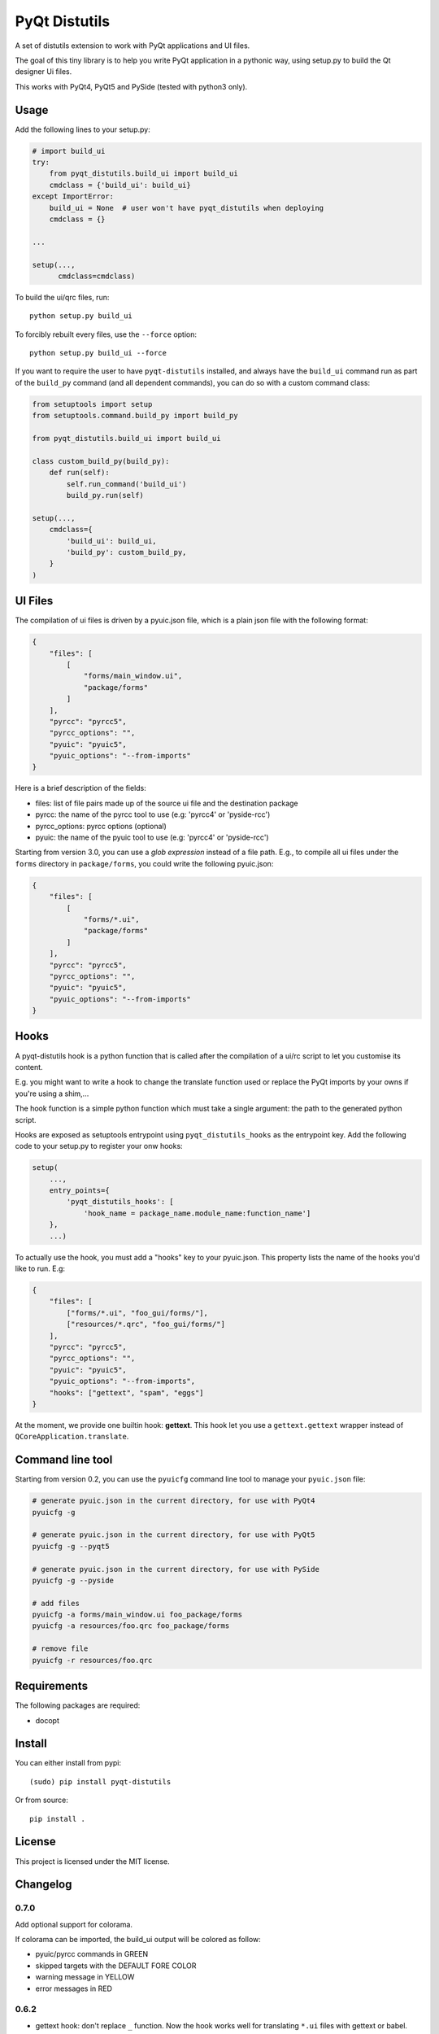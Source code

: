 PyQt Distutils
==============

.. image:: https://img.shields.io/pypi/v/pyqt-distutils.svg
   :target: https://pypi.python.org/pypi/pyqt-distutils/
   :alt: Latest PyPI version

.. image:: https://img.shields.io/pypi/dm/pyqt-distutils.svg
   :target: https://pypi.python.org/pypi/pyqt-distutils/
   :alt: Number of PyPI downloads

A set of distutils extension to work with PyQt applications and UI files.

The goal of this tiny library is to help you write PyQt application in a
pythonic way, using setup.py to build the Qt designer Ui files.

This works with PyQt4, PyQt5 and PySide (tested with python3 only).


Usage
-----

Add the following lines to your setup.py:

.. code-block:: python

    # import build_ui
    try:
        from pyqt_distutils.build_ui import build_ui
        cmdclass = {'build_ui': build_ui}
    except ImportError:
        build_ui = None  # user won't have pyqt_distutils when deploying
        cmdclass = {}

    ...

    setup(...,
          cmdclass=cmdclass)

To build the ui/qrc files, run::

    python setup.py build_ui

To forcibly rebuilt every files, use the ``--force`` option::

    python setup.py build_ui --force

If you want to require the user to have ``pyqt-distutils`` installed, and
always have the ``build_ui`` command run as part of the ``build_py`` command
(and all dependent commands), you can do so with a custom command class:

.. code-block:: python

    from setuptools import setup
    from setuptools.command.build_py import build_py

    from pyqt_distutils.build_ui import build_ui

    class custom_build_py(build_py):
        def run(self):
            self.run_command('build_ui')
            build_py.run(self)

    setup(...,
        cmdclass={
            'build_ui': build_ui,
            'build_py': custom_build_py,
        }
    )

UI Files
--------

The compilation of ui files is driven by a pyuic.json file, which is a plain
json file with the following format:

.. code-block:: json

    {
        "files": [
            [
                "forms/main_window.ui",
                "package/forms"
            ]
        ],
        "pyrcc": "pyrcc5",
        "pyrcc_options": "",
        "pyuic": "pyuic5",
        "pyuic_options": "--from-imports"
    }

Here is a brief description of the fields:

- files: list of file pairs made up of the source ui file and the
  destination package
- pyrcc: the name of the pyrcc tool to use (e.g: 'pyrcc4' or 'pyside-rcc')
- pyrcc_options: pyrcc options (optional)
- pyuic: the name of the pyuic tool to use (e.g: 'pyrcc4' or 'pyside-rcc')


Starting from version 3.0, you can use a *glob expression* instead of a file path.
E.g., to compile all ui files under the ``forms`` directory in ``package/forms``, you could
write the following pyuic.json:

.. code-block:: json

    {
        "files": [
            [
                "forms/*.ui",
                "package/forms"
            ]
        ],
        "pyrcc": "pyrcc5",
        "pyrcc_options": "",
        "pyuic": "pyuic5",
        "pyuic_options": "--from-imports"
    }

Hooks
-----

A pyqt-distutils hook is a python function that is called after the
compilation of a ui/rc script to let you customise its content.

E.g. you might want to write a hook to change the translate function used or
replace the PyQt imports by your owns if you're using a shim,...

The hook function is a simple python function which must take a single
argument: the path to the generated python script.

Hooks are exposed as setuptools entrypoint using ``pyqt_distutils_hooks`` as
the entrypoint key. Add the following code to your setup.py to register your
onw hooks:

.. code-block:: python

    setup(
        ...,
        entry_points={
            'pyqt_distutils_hooks': [
                'hook_name = package_name.module_name:function_name']
        },
        ...)



To actually use the hook, you must add a "hooks" key to your pyuic.json. This
property lists the name of the hooks you'd like to run. E.g:


.. code-block:: json

    {
        "files": [
            ["forms/*.ui", "foo_gui/forms/"],
            ["resources/*.qrc", "foo_gui/forms/"]
        ],
        "pyrcc": "pyrcc5",
        "pyrcc_options": "",
        "pyuic": "pyuic5",
        "pyuic_options": "--from-imports",
        "hooks": ["gettext", "spam", "eggs"]
    }

At the moment, we provide one builtin hook: **gettext**. This hook let you
use a ``gettext.gettext`` wrapper instead of ``QCoreApplication.translate``.

Command line tool
-----------------

Starting from version 0.2, you can use the ``pyuicfg`` command line tool
to manage your ``pyuic.json`` file:

.. code-block:: bash

    # generate pyuic.json in the current directory, for use with PyQt4
    pyuicfg -g

    # generate pyuic.json in the current directory, for use with PyQt5
    pyuicfg -g --pyqt5

    # generate pyuic.json in the current directory, for use with PySide
    pyuicfg -g --pyside

    # add files
    pyuicfg -a forms/main_window.ui foo_package/forms
    pyuicfg -a resources/foo.qrc foo_package/forms

    # remove file
    pyuicfg -r resources/foo.qrc

Requirements
------------

The following packages are required:

- docopt

Install
-------

You can either install from pypi::

    (sudo) pip install pyqt-distutils

Or from source::

    pip install .

License
-------

This project is licensed under the MIT license.

Changelog
---------

0.7.0
+++++

Add optional support for colorama.

If colorama can be imported, the build_ui output will be colored as follow:

- pyuic/pyrcc commands in GREEN
- skipped targets with the DEFAULT FORE COLOR
- warning message in YELLOW
- error messages in RED

0.6.2
+++++

- gettext hook: don't replace ``_`` function. Now the hook works well for
  translating ``*.ui`` files with gettext or babel.

0.6.1
+++++

- improbe gettext hook implementation to work with xgettext and babel

0.6.0
+++++

- add support for running custom hooks

0.5.2
+++++

- remove enum34 dependency and make the wheel truly universal

0.5.1
+++++

- fix installation issue on python 3.5

0.5.0
+++++

- allow the use of .json extension instead of .cfg (both are supported, .json
  become the default extension)

0.4.2
++++++

- fix python 2 compatibility (#2)

0.4.1
+++++

- remove useless and confusing print statement

0.4.0
+++++

- add a ``--force`` flag
- always force compilation ``*.qrc`` files

0.3.0
+++++
- allow glob expression in files lists.

0.2.1
+++++

- fix missing install requirements (docopt and enum34).

0.2.0
+++++

- add ``pyuicfg`` command line tool to administrate your ``pyuic.cfg`` file.

0.1.2
+++++

- Improve readme

0.1.1
+++++

- Fix description and examples when pyqt-distutils has not been installed.

0.1.0
+++++

- Initial release
